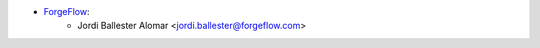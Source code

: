 * `ForgeFlow <https://www.forgeflow.com>`_:
    * Jordi Ballester Alomar <jordi.ballester@forgeflow.com>
